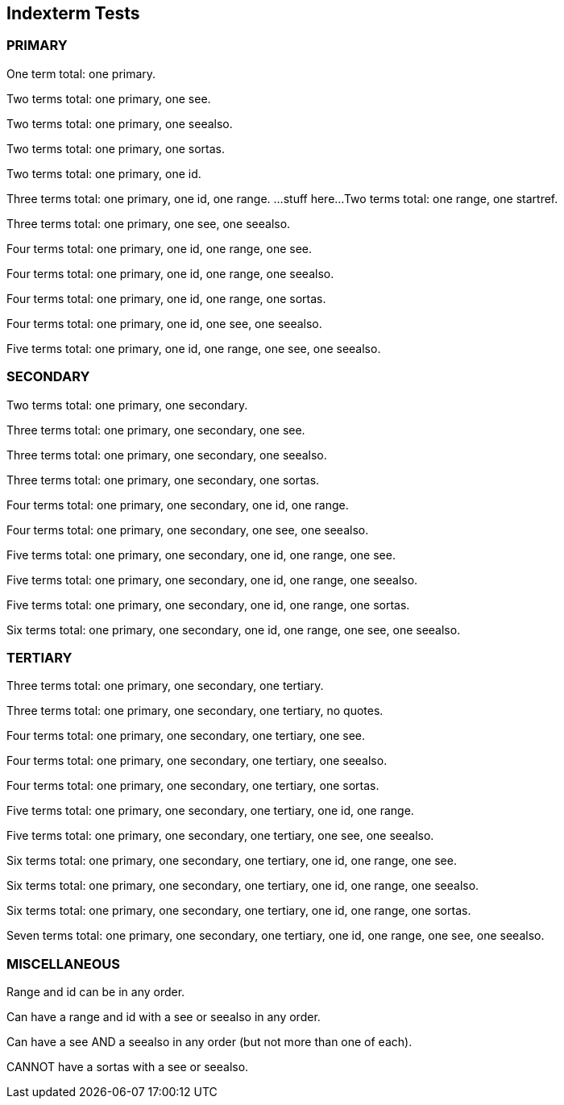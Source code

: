 == Indexterm Tests

=== PRIMARY

One term total: one primary.((("primary index term")))


Two terms total: one primary, one see.((("Flash", see="HTML5")))

Two terms total: one primary, one seealso.((("Flash", seealso="HTML5")))

Two terms total: one primary, one sortas.((("3-D", sortas="three-d")))

Two terms total: one primary, one id.((("HTML5", id="ix_html1")))


Three terms total: one primary, one id, one range.((("HTML5", id="ix_html2", range="startofrange")))
...stuff here...
Two terms total: one range, one startref.(((range="endofrange", startref="ix_html2")))

Three terms total: one primary, one see, one seealso.((("Flash", see="HTML5", seealso="HTML4")))


Four terms total: one primary, one id, one range, one see.((("Flash", id="ix_html3", range="startofrange", see="HTML5")))

Four terms total: one primary, one id, one range, one seealso.((("Flash", id="ix_html4", range="startofrange", seealso="HTML5")))

Four terms total: one primary, one id, one range, one sortas.((("Flash", id="ix_html5", range="startofrange", sortas="HTML5")))

Four terms total: one primary, one id, one see, one seealso.((("Flash", id="ix_html6", see="HTML5", seealso="HTML4")))


Five terms total: one primary, one id, one range, one see, one seealso.((("Flash", id="ix_html7", range="startofrange", see="HTML5", seealso="HTML4")))

=== SECONDARY

Two terms total: one primary, one secondary.((("primary index term", "subentry")))


Three terms total: one primary, one secondary, one see.((("Flash", "RDF", see="HTML5")))

Three terms total: one primary, one secondary, one seealso.((("Flash", "RDF", seealso="HTML5")))

Three terms total: one primary, one secondary, one sortas.((("Flash", "3-D", sortas="three-d")))


Four terms total: one primary, one secondary, one id, one range.((("Flash", "HTML5", id="ix_html8", range="startofrange")))

Four terms total: one primary, one secondary, one see, one seealso.((("Flash", "RDF", see="HTML5", seealso="HTML4")))


Five terms total: one primary, one secondary, one id, one range, one see.((("Flash", "RDF", id="ix_html9", range="startofrange", see="HTML5")))

Five terms total: one primary, one secondary, one id, one range, one seealso.((("Flash", "RDF", id="ix_html10", range="startofrange", seealso="HTML5")))

Five terms total: one primary, one secondary, one id, one range, one sortas.((("Flash", "RDF", id="ix_html11", range="startofrange", sortas="HTML5")))


Six terms total: one primary, one secondary, one id, one range, one see, one seealso.((("Flash", "RDF", id="ix_html12", range="startofrange", see="HTML5", seealso="HTML4")))

=== TERTIARY

Three terms total: one primary, one secondary, one tertiary.((("primary index term", "subentry", "sub-subentry")))

Three terms total: one primary, one secondary, one tertiary, no quotes.(((XML, RDF, SPARQL)))


Four terms total: one primary, one secondary, one tertiary, one see.((("Flash", "RDF", "SPARQL", see="HTML5")))

Four terms total: one primary, one secondary, one tertiary, one seealso.((("XML", "RDF", "SPARQL", seealso="XQuery")))

Four terms total: one primary, one secondary, one tertiary, one sortas.((("Flash", "RDF", "3-D", sortas="three-d")))


Five terms total: one primary, one secondary, one tertiary, one id, one range.((("Flash", "RDF", "HTML5", id="ix_html13", range="startofrange")))

Five terms total: one primary, one secondary, one tertiary, one see, one seealso.((("Flash", "RDF", "HTML5", see="HTML5", seealso="HTML4")))


Six terms total: one primary, one secondary, one tertiary, one id, one range, one see.((("Flash", "RDF", "HTML5", id="ix_html14", range="startofrange", see="HTML5")))

Six terms total: one primary, one secondary, one tertiary, one id, one range, one seealso.((("Flash", "RDF", "HTML5", id="ix_html15", range="startofrange", seealso="HTML5")))

Six terms total: one primary, one secondary, one tertiary, one id, one range, one sortas.((("Flash", "RDF", "HTML5", id="ix_html16", range="startofrange", sortas="HTML5")))


Seven terms total: one primary, one secondary, one tertiary, one id, one range, one see, one seealso.((("Flash", "RDF", "HTML5", id="ix_html17", range="startofrange", see="HTML5", seealso="HTML4")))

=== MISCELLANEOUS

Range and id can be in any order.((("Flash", range="startofrange", id="ix_html18")))

Can have a range and id with a see or seealso in any order.((("Flash", range="startofrange", id="ix_html19", see="HTML5")))

Can have a see AND a seealso in any order (but not more than one of each).((("Flash", seealso="HTML5", see="HTML4")))

CANNOT have a sortas with a see or seealso.